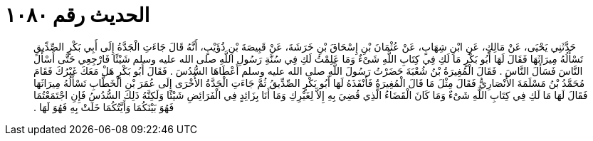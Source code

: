 
= الحديث رقم ١٠٨٠

[quote.hadith]
حَدَّثَنِي يَحْيَى، عَنْ مَالِكٍ، عَنِ ابْنِ شِهَابٍ، عَنْ عُثْمَانَ بْنِ إِسْحَاقَ بْنِ خَرَشَةَ، عَنْ قَبِيصَةَ بْنِ ذُؤَيْبٍ، أَنَّهُ قَالَ جَاءَتِ الْجَدَّةُ إِلَى أَبِي بَكْرٍ الصِّدِّيقِ تَسْأَلُهُ مِيرَاثَهَا فَقَالَ لَهَا أَبُو بَكْرٍ مَا لَكِ فِي كِتَابِ اللَّهِ شَىْءٌ وَمَا عَلِمْتُ لَكِ فِي سُنَّةِ رَسُولِ اللَّهِ صلى الله عليه وسلم شَيْئًا فَارْجِعِي حَتَّى أَسْأَلَ النَّاسَ فَسَأَلَ النَّاسَ ‏.‏ فَقَالَ الْمُغِيرَةُ بْنُ شُعْبَةَ حَضَرْتُ رَسُولَ اللَّهِ صلى الله عليه وسلم أَعْطَاهَا السُّدُسَ ‏.‏ فَقَالَ أَبُو بَكْرٍ هَلْ مَعَكَ غَيْرُكَ فَقَامَ مُحَمَّدُ بْنُ مَسْلَمَةَ الأَنْصَارِيُّ فَقَالَ مِثْلَ مَا قَالَ الْمُغِيرَةُ فَأَنْفَذَهُ لَهَا أَبُو بَكْرٍ الصِّدِّيقُ ثُمَّ جَاءَتِ الْجَدَّةُ الأُخْرَى إِلَى عُمَرَ بْنِ الْخَطَّابِ تَسْأَلُهُ مِيرَاثَهَا فَقَالَ لَهَا مَا لَكِ فِي كِتَابِ اللَّهِ شَىْءٌ وَمَا كَانَ الْقَضَاءُ الَّذِي قُضِيَ بِهِ إِلاَّ لِغَيْرِكِ وَمَا أَنَا بِزَائِدٍ فِي الْفَرَائِضِ شَيْئًا وَلَكِنَّهُ ذَلِكَ السُّدُسُ فَإِنِ اجْتَمَعْتُمَا فَهُوَ بَيْنَكُمَا وَأَيَّتُكُمَا خَلَتْ بِهِ فَهُوَ لَهَا ‏.‏
